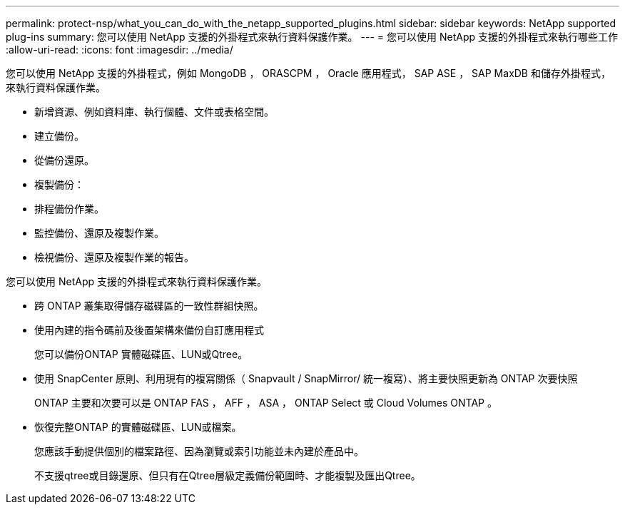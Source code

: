 ---
permalink: protect-nsp/what_you_can_do_with_the_netapp_supported_plugins.html 
sidebar: sidebar 
keywords: NetApp supported plug-ins 
summary: 您可以使用 NetApp 支援的外掛程式來執行資料保護作業。 
---
= 您可以使用 NetApp 支援的外掛程式來執行哪些工作
:allow-uri-read: 
:icons: font
:imagesdir: ../media/


[role="lead"]
您可以使用 NetApp 支援的外掛程式，例如 MongoDB ， ORASCPM ， Oracle 應用程式， SAP ASE ， SAP MaxDB 和儲存外掛程式，來執行資料保護作業。

* 新增資源、例如資料庫、執行個體、文件或表格空間。
* 建立備份。
* 從備份還原。
* 複製備份：
* 排程備份作業。
* 監控備份、還原及複製作業。
* 檢視備份、還原及複製作業的報告。


您可以使用 NetApp 支援的外掛程式來執行資料保護作業。

* 跨 ONTAP 叢集取得儲存磁碟區的一致性群組快照。
* 使用內建的指令碼前及後置架構來備份自訂應用程式
+
您可以備份ONTAP 實體磁碟區、LUN或Qtree。

* 使用 SnapCenter 原則、利用現有的複寫關係（ Snapvault / SnapMirror/ 統一複寫）、將主要快照更新為 ONTAP 次要快照
+
ONTAP 主要和次要可以是 ONTAP FAS ， AFF ， ASA ， ONTAP Select 或 Cloud Volumes ONTAP 。

* 恢復完整ONTAP 的實體磁碟區、LUN或檔案。
+
您應該手動提供個別的檔案路徑、因為瀏覽或索引功能並未內建於產品中。

+
不支援qtree或目錄還原、但只有在Qtree層級定義備份範圍時、才能複製及匯出Qtree。



